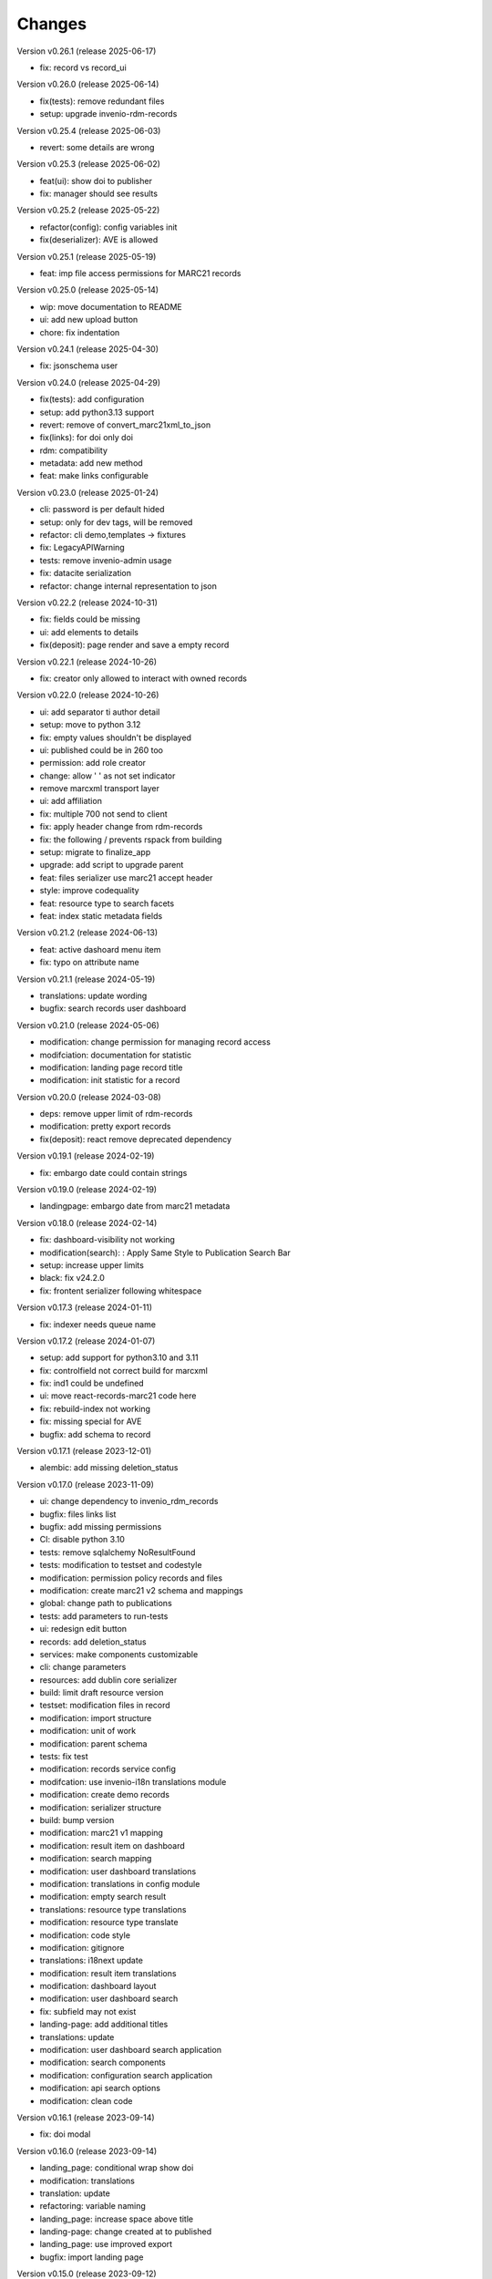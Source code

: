 ..
    Copyright (C) 2021 Graz University of Technology.

    Invenio-Records-Marc21 is free software; you can redistribute it and/or
    modify it under the terms of the MIT License; see LICENSE file for more
    details.

Changes
=======

Version v0.26.1 (release 2025-06-17)

- fix: record vs record_ui


Version v0.26.0 (release 2025-06-14)

- fix(tests): remove redundant files
- setup: upgrade invenio-rdm-records


Version v0.25.4 (release 2025-06-03)

- revert: some details are wrong


Version v0.25.3 (release 2025-06-02)

- feat(ui): show doi to publisher
- fix: manager should see results


Version v0.25.2 (release 2025-05-22)

- refactor(config): config variables init
- fix(deserializer): AVE is allowed


Version v0.25.1 (release 2025-05-19)

- feat: imp file access permissions for MARC21 records


Version v0.25.0 (release 2025-05-14)

- wip: move documentation to README
- ui: add new upload button
- chore: fix indentation


Version v0.24.1 (release 2025-04-30)

- fix: jsonschema user


Version v0.24.0 (release 2025-04-29)

- fix(tests): add configuration
- setup: add python3.13 support
- revert: remove of convert_marc21xml_to_json
- fix(links): for doi only doi
- rdm: compatibility
- metadata: add new method
- feat: make links configurable


Version v0.23.0 (release 2025-01-24)

- cli: password is per default hided
- setup: only for dev tags, will be removed
- refactor: cli demo,templates -> fixtures
- fix: LegacyAPIWarning
- tests: remove invenio-admin usage
- fix: datacite serialization
- refactor: change internal representation to json


Version v0.22.2 (release 2024-10-31)

- fix: fields could be missing
- ui: add elements to details
- fix(deposit): page render and save a empty record


Version v0.22.1 (release 2024-10-26)

- fix: creator only allowed to interact with owned records


Version v0.22.0 (release 2024-10-26)

- ui: add separator ti author detail
- setup: move to python 3.12
- fix: empty values shouldn't be displayed
- ui: published could be in 260 too
- permission: add role creator
- change: allow ' ' as not set indicator
- remove marcxml transport layer
- ui: add affiliation
- fix: multiple 700 not send to client
- fix: apply header change from rdm-records
- fix: the following / prevents rspack from building
- setup: migrate to finalize_app
- upgrade: add script to upgrade parent
- feat: files serializer use marc21 accept header
- style: improve codequality
- feat: resource type to search facets
- feat: index static metadata fields


Version v0.21.2 (release 2024-06-13)

- feat: active dashoard menu item
- fix: typo on attribute name


Version v0.21.1 (release 2024-05-19)

- translations: update wording
- bugfix: search records user dashboard


Version v0.21.0 (release 2024-05-06)

- modification: change permission for managing record access
- modifciation: documentation for statistic
- modification: landing page record title
- modification: init statistic for a record


Version v0.20.0 (release 2024-03-08)

- deps: remove upper limit of rdm-records
- modification: pretty export records
- fix(deposit): react remove deprecated dependency


Version v0.19.1 (release 2024-02-19)

- fix: embargo date could contain strings


Version v0.19.0 (release 2024-02-19)

- landingpage: embargo date from marc21 metadata


Version v0.18.0 (release 2024-02-14)

- fix: dashboard-visibility not working
- modification(search): : Apply Same Style to Publication Search Bar
- setup: increase upper limits
- black: fix v24.2.0
- fix: frontent serializer following whitespace


Version v0.17.3 (release 2024-01-11)

- fix: indexer needs queue name


Version v0.17.2 (release 2024-01-07)

- setup: add support for python3.10 and 3.11
- fix: controlfield not correct build for marcxml
- fix: ind1 could be undefined
- ui: move react-records-marc21 code here
- fix: rebuild-index not working
- fix: missing special for AVE
- bugfix: add schema to record


Version v0.17.1 (release 2023-12-01)

- alembic: add missing deletion_status


Version v0.17.0 (release 2023-11-09)

- ui: change dependency to invenio_rdm_records
- bugfix: files links list
- bugfix: add missing permissions
- CI: disable python 3.10
- tests: remove sqlalchemy NoResultFound
- tests: modification to testset and codestyle
- modification: permission policy records and files
- modification: create marc21 v2 schema and mappings
- global: change path to publications
- tests: add parameters to run-tests
- ui: redesign edit button
- records: add deletion_status
- services: make components customizable
- cli: change parameters
- resources: add dublin core serializer
- build:  limit draft resource version
- testset: modification files in record
- modification: import structure
- modification: unit of work
- modification: parent schema
- tests: fix test
- modification: records service config
- modifcation: use invenio-i18n translations module
- modification: create demo records
- modification: serializer structure
- build: bump version
- modification: marc21 v1 mapping
- modification: result item on dashboard
- modification: search mapping
- modification: user dashboard translations
- modification: translations in config module
- modification: empty search result
- translations: resource type translations
- modification: resource type translate
- modification: code style
- modification: gitignore
- translations: i18next update
- modification: result item translations
- modification: dashboard layout
- modification: user dashboard search
- fix: subfield may not exist
- landing-page: add additional titles
- translations: update
- modification: user dashboard search application
- modification: search components
- modification: configuration search application
- modification: api search options
- modification: clean code


Version v0.16.1 (release 2023-09-14)

- fix: doi modal


Version v0.16.0 (release 2023-09-14)

- landing_page: conditional wrap show doi
- modification: translations
- translation: update
- refactoring: variable naming
- landing_page: increase space above title
- landing-page: change created at to published
- landing_page: use improved export
- bugfix: import landing page


Version v0.15.0 (release 2023-09-12)

- fix: create_record dangling draft
- modification: gitignore
- modification: translations update
- modification: templates structured
- modification: add comments
- modifications: marc21 service permissions


Version v0.14.2 (release 2023-06-16)

- fix: namespace handling was wrong


Version v0.14.1 (release 2023-06-07)

- fix: remove whitespace and close div tag


Version v0.14.0 (release 2023-06-07)

- modification: alembic scripts
- modification: remove prefix in configuration variables


Version v0.13.2 (release 2023-06-05)

- bugfix: draft get file content


Version v0.13.1 (release 2023-06-01)

- bugfix: load default roles needed


Version v0.13.0 (release 2023-05-25)

- setup: remove compatibility check with python3.8
- metadata: add methods to get fields and values


Version v0.12.7 (release 2023-05-12)

- metadata: subfs, character before numbers


Version v0.12.6 (release 2023-05-11)

- pids: remove 2 subfields


Version v0.12.5 (release 2023-05-11)

- fix: metadata export needs a space


Version v0.12.4 (release 2023-05-10)

- doi: apply marc21 request changes
- tests: cleaned tests, remove unused statements
- metadata: add 856 field after doi creation
- modification: templates load from roles


Version v0.12.3 (release 2023-04-28)

- fix: distinguish between str and list


Version v0.12.2 (release 2023-04-25)

- bugfix: previewer allow to access files


Version v0.12.1 (release 2023-04-20)




Version v0.11.0 (release 2023-03-06)

- permissions: re-add SystemProcess to can_manage
- fix: to keep flask-babelex
- permissions: enlarge permission system
- modification: update marc21 record permissions
- modification: remove duplicate code
- modification: add pids to new version
- bugfix: create new version
- modification: dashboard records edit


Version v0.10.0 (release 2023-02-13)

- fix: category could be AVA
- modification: add fix me in the future
- modification: create dashboard entry for marc21


Version v0.9.2 (release 2023-02-09)

- fix: sort xml subfields generation
- fix: the value in subfs is a list
- fix: unify order of et.Element attributes


Version v0.9.1 (release 2023-01-23)

- fix: wrong alias for drafts and records
- modification: record status in deposit


Version v0.9.0 (release 2023-01-11)

- metadata: use id property instead
- fixes:
- global: pass through exports
- modification: add multiple files to record
- metadata: add param do_publish
- metadata: add exists method
- ui: update react-records-marc21
- services: add exception for common search
- services: add types
- codestyle: deposit form
- modification: deposit form style
- tests: testset update
- modification: put doi into the metadata
- modification: create identifier with draft
- bugfix: files enabled
- fix: correct CHANGES.rst


Version v0.8.4 (release 2022-11-17)

- fix:
- api: add duplicate check function
- fix
- metadata: implement convert_json_to_marc21xml
- metadata: add default values to selector
- api: add two functions moved from invenio-alma
- improve: add subfs parameter to emplace_datafield
- modification: add access_status field
- modification: use jast jsonschema
- codestyle: variable on top of the function definition.
- modification: service file config
- modification: api register services
- modification: create draft with errors
- modification: deposit structure
- modification: deposit application


Version v0.8.3 (release 2022-11-02)

- fix
- metadata: implement convert_json_to_marc21xml
- metadata: add default values to selector
- api: add two functions moved from invenio-alma
- improve: add subfs parameter to emplace_datafield
- fix: remove import of semantic css


Version v0.8.2 (release 2022-10-14)

- fix: pypi-publish inherit secrets


Version v0.8.1 (release 2022-10-14)

- global: migrate publish to reusable workflows
- setup: fix classifier


Version v0.8.0 (release 2022-10-14)

- tests: move to resuable workflows
- tests: remove CACHE and MQ
- setup: sort imports, remove doublets
- global: migrate to opensearch2


Version v0.7.5 (release 2022-09-27)

- fix: javascript dependencies


Version v0.7.4 (release 2022-09-27)

- fix: ConfigurationMixin changed location
- global: increase version of invenio-search


Version v0.7.3 (release 2022-08-10)

- fix use 009[7:11] for publication year


Version v0.7.2 (release 2022-08-10)

- modification: datacite schema\n\n changing the field numbers
- tests: modification datacite testset
- bugfix: pids components from rdm records


Version v0.7.1 (release 2022-08-09)

- fix: the missing mappings causes an error with the empty search feature


Version v0.7.0 (release 2022-08-04)

- improve (WIP) landing page and search results


Version v0.6.0 (release 2022-08-01)

- make the jsonschema less restrictive


Version v0.5.2 (release 2022-07-29)

- use search react components provided by invenio-app-rdm
- update the search initial query state


Version v0.5.1 (release 2022-07-07)




Version 0.0.1 (released TBD)

- Initial public release.
